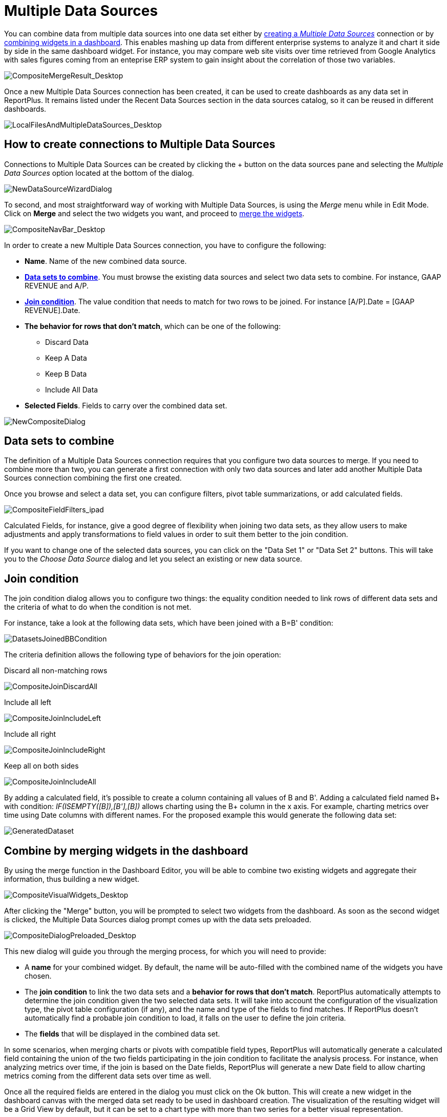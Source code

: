 ﻿////
|metadata|
{
    "fileName": "multiple-data-sources",
    "controlName": [],
    "tags": ["multiple","data sources","composite"]
}
|metadata|
////

= Multiple Data Sources

You can combine data from multiple data sources into one data set either by link:#CreatingMultipleDataSourcesConnection[creating a _Multiple Data Sources_] connection or by link:#mergingwidgets[combining widgets in a dashboard]. This enables mashing up data from different enterprise systems to analyze it and chart it side by side in the same dashboard widget. For instance, you may compare web site visits over time retrieved from Google Analytics with sales figures coming from an enteprise ERP system to gain insight about the correlation of those two variables.

image::images/MultipleDataSources/CompositeMergeResult_Desktop.png[CompositeMergeResult_Desktop]

Once a new Multiple Data Sources connection has been created, it can be used to create dashboards as any data set in ReportPlus. It remains listed under the Recent Data Sources section in the data sources catalog, so it can be reused in different dashboards.

image::images/MultipleDataSources/LocalFilesAndMultipleDataSources_Desktop.png[LocalFilesAndMultipleDataSources_Desktop]

[#CreatingMultipleDataSourcesConnection]
== How to create connections to Multiple Data Sources

Connections to Multiple Data Sources can be created by clicking the + button on the data sources pane and selecting the _Multiple Data Sources_ option located at the bottom of the dialog.

image::images/MultipleDataSources/NewCompositewizard_Desktop.png[NewDataSourceWizardDialog]

To second, and most straightforward way of working with Multiple Data Sources, is using the _Merge_ menu while in Edit Mode. Click on *Merge* and select the two widgets you want, and proceed to link:#mergingwidgets[merge the widgets].

image::images/MultipleDataSources/CompositeNavBar_Desktop.png[CompositeNavBar_Desktop]

In order to create a new Multiple Data Sources connection, you have to configure the following:

* *Name*. Name of the new combined data source.
* link:#DataSetstoCombine[*Data sets to combine*]. You must browse the existing data sources and select two data sets to combine. For instance, GAAP REVENUE and A/P.
* link:#JoinCondition[*Join condition*]. The value condition that needs to match for two rows to be joined. For instance [A/P].Date = [GAAP REVENUE].Date.
* *The behavior for rows that don't match*, which can be one of the following:
- Discard Data
- Keep A Data
- Keep B Data
- Include All Data
* *Selected Fields*. Fields to carry over the combined data set.

image::images/MultipleDataSources/NewCompositeDialog_Desktop.png[NewCompositeDialog]

[#DataSetstoCombine]
== Data sets to combine

The definition of a Multiple Data Sources connection requires that you configure two data sources to merge. If you need to combine more than two, you can generate a first connection with only two data sources and later add another Multiple Data Sources connection combining the first one created.

Once you browse and select a data set, you can configure filters, pivot table summarizations, or add calculated fields.

image::images/MultipleDataSources/CompositeFieldFilters_Desktop.png[CompositeFieldFilters_ipad]

Calculated Fields, for instance, give a good degree of flexibility when joining two data sets, as they allow users to make adjustments and apply transformations to field values in order to suit them better to the join condition.

If you want to change one of the selected data sources, you can click on the "Data Set 1" or "Data Set 2" buttons. This will take you to the _Choose Data Source_ dialog and let you select an existing or new data source.

[#JoinCondition]
== Join condition

The join condition dialog allows you to configure two things: the equality condition needed to link rows of different data sets and the criteria of what to do when the condition is not met.

For instance, take a look at the following data sets, which have been joined with a B=B' condition:

image:images/MultipleDataSources/DatasetsJoinedBBCondition.png[DatasetsJoinedBBCondition]

The criteria definition allows the following type of behaviors for the join operation:

Discard all non-matching rows

image:images/MultipleDataSources/CompositeJoinDiscardAll.png[CompositeJoinDiscardAll]

Include all left

image:images/MultipleDataSources/CompositeJoinIncludeLeft.png[CompositeJoinIncludeLeft]

Include all right

image:images/MultipleDataSources/CompositeJoinIncludeRight.png[CompositeJoinIncludeRight]

Keep all on both sides

image:images/MultipleDataSources/CompositeJoinIncludeAll.png[CompositeJoinIncludeAll]

By adding a calculated field, it's possible to create a column containing all values of B and B'. Adding a calculated field named B+ with condition: _IF(ISEMPTY([B]),[B'],[B])_ allows charting using the B+ column in the x axis. For example, charting metrics over time using Date columns with different names. For the proposed example this would generate the following data set:

image:images/MultipleDataSources/GeneratedDataset.png[GeneratedDataset]

[#mergingwidgets]
== Combine by merging widgets in the dashboard

By using the merge function in the Dashboard Editor, you will be able to combine two existing widgets and aggregate their information, thus building a new widget.

image::images/MultipleDataSources/CompositeVisualWidgets_Desktop.png[CompositeVisualWidgets_Desktop]

After clicking the "Merge" button, you will be prompted to select two widgets from the dashboard. As soon as the second widget is clicked, the Multiple Data Sources dialog prompt comes up with the data sets preloaded.

image::images/MultipleDataSources/CompositeDialogPreloaded_Desktop.png[CompositeDialogPreloaded_Desktop]

This new dialog will guide you through the merging process, for which you will need to provide:

* A *name* for your combined widget. By default, the name will be auto-filled with the combined name of the widgets you have chosen.

* The *join condition* to link the two data sets and a *behavior for rows that don't match*. ReportPlus automatically attempts to determine the join condition given the two selected data sets. It will take into account the configuration of the visualization type, the pivot table configuration (if any), and the name and type of the fields to find matches. If ReportPlus doesn't automatically find a probable join condition to load, it falls on the user to define the join criteria.

* The *fields* that will be displayed in the combined data set.  

In some scenarios, when merging charts or pivots with compatible field types, ReportPlus will automatically generate a calculated field containing the union of the two fields participating in the join condition to facilitate the analysis process. For instance, when analyzing metrics over time, if the join is based on the Date fields, ReportPlus will generate a new Date field to allow charting metrics coming from the different data sets over time as well.

Once all the required fields are entered in the dialog you must click on the Ok button. This will create a new widget in the dashboard canvas with the merged data set ready to be used in dashboard creation. The visualization of the resulting widget will be a Grid View by default, but it can be set to a chart type with more than two series for a better visual representation.

image::images/MultipleDataSources/CompositeMergeResult_Desktop.png[CompositeMergeResult_Desktop]
